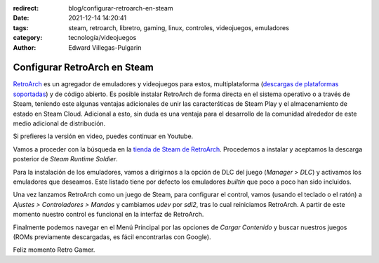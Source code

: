 :redirect: blog/configurar-retroarch-en-steam
:date: 2021-12-14 14:20:41
:tags: steam, retroarch, libretro, gaming, linux, controles, videojuegos, emuladores
:category: tecnología/videojuegos
:author: Edward Villegas-Pulgarin

Configurar RetroArch en Steam
=============================

`RetroArch <https://www.retroarch.com/>`_ es un agregador de emuladores y
videojuegos para estos, multiplataforma
(`descargas de plataformas soportadas <https://www.retroarch.com/?page=platforms>`_)
y de código abierto. Es posible instalar RetroArch de forma directa en el
sistema operativo o a través de Steam, teniendo este algunas ventajas
adicionales de unir las caracterśticas de Steam Play y el almacenamiento de
estado en Steam Cloud. Adicional a esto, sin duda es una ventaja para el
desarrollo de la comunidad alrededor de este medio adicional de distribución.

Si prefieres la versión en video, puedes continuar en Youtube.

.. youtube:: DIJTylhiHyo
   :align: center

Vamos a proceder con la búsqueda en la
`tienda de Steam de RetroArch <https://store.steampowered.com/app/1118310/RetroArch/>`_.
Procedemos a instalar y aceptamos la descarga posterior de
*Steam Runtime Soldier*.

Para la instalación de los emuladores, vamos a dirigirnos a la opción de DLC
del juego (*Manager > DLC*) y activamos los emuladores que deseamos. Este
listado tiene por defecto los emuladores *builtin* que poco a poco han sido
incluidos.

Una vez lanzamos RetroArch como un juego de Steam, para configurar el control,
vamos (usando el teclado o el ratón) a *Ajustes > Controladores > Mandos* y
cambiamos `udev` por `sdl2`, tras lo cual reiniciamos RetroArch. A partir de
este momento nuestro control es funcional en la interfaz de RetroArch.

Finalmente podemos navegar en el Menú Principal por las opciones de
*Cargar Contenido* y buscar nuestros juegos (ROMs previamente descargadas, es
fácil encontrarlas con Google).

Feliz momento Retro Gamer.

